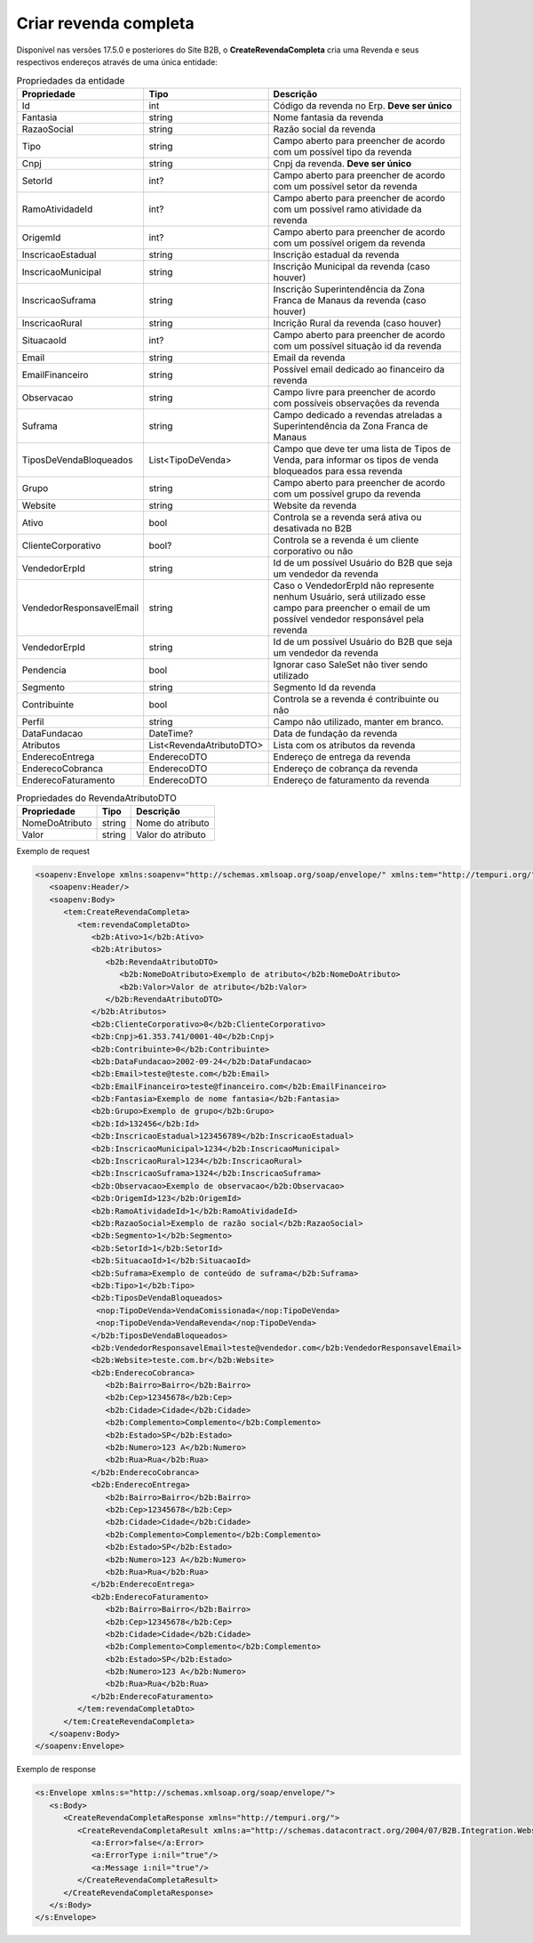 Criar revenda completa
=======

Disponível nas versões 17.5.0 e posteriores do Site B2B, o **CreateRevendaCompleta** cria uma Revenda e seus respectivos endereços através de uma única entidade:

.. list-table:: Propriedades da entidade
   :widths: auto
   :header-rows: 1

   * - Propriedade
     - Tipo
     - Descrição
   * - Id
     - int
     - Código da revenda no Erp. **Deve ser único**
   * - Fantasia
     - string
     - Nome fantasia da revenda
   * - RazaoSocial
     - string
     - Razão social da revenda
   * - Tipo
     - string
     - Campo aberto para preencher de acordo com um possível tipo da revenda
   * - Cnpj
     - string
     - Cnpj da revenda. **Deve ser único**
   * - SetorId
     - int?
     - Campo aberto para preencher de acordo com um possível setor da revenda
   * - RamoAtividadeId
     - int?
     - Campo aberto para preencher de acordo com um possível ramo atividade da revenda
   * - OrigemId
     - int?
     - Campo aberto para preencher de acordo com um possível origem da revenda 
   * - InscricaoEstadual
     - string
     - Inscrição estadual da revenda
   * - InscricaoMunicipal
     - string
     - Inscrição Municipal da revenda (caso houver)
   * - InscricaoSuframa
     - string
     - Inscrição Superintendência da Zona Franca de Manaus da revenda (caso houver)
   * - InscricaoRural
     - string
     - Incrição Rural da revenda (caso houver)
   * - SituacaoId
     - int?
     - Campo aberto para preencher de acordo com um possível situação id da revenda
   * - Email
     - string
     - Email da revenda
   * - EmailFinanceiro
     - string
     - Possível email dedicado ao financeiro da revenda
   * - Observacao
     - string
     - Campo livre para preencher de acordo com possíveis observações da revenda
   * - Suframa
     - string
     - Campo dedicado a revendas atreladas a Superintendência da Zona Franca de Manaus
   * - TiposDeVendaBloqueados
     - List<TipoDeVenda>
     - Campo que deve ter uma lista de Tipos de Venda, para informar os tipos de venda bloqueados para essa revenda
   * - Grupo
     - string
     - Campo aberto para preencher de acordo com um possível grupo da revenda
   * - Website
     - string
     - Website da revenda
   * - Ativo
     - bool
     - Controla se a revenda será ativa ou desativada no B2B
   * - ClienteCorporativo
     - bool?
     - Controla se a revenda é um cliente corporativo ou não
   * - VendedorErpId
     - string
     - Id de um possível Usuário do B2B que seja um vendedor da revenda
   * - VendedorResponsavelEmail
     - string
     - Caso o VendedorErpId não represente nenhum Usuário, será utilizado esse campo para preencher o email de um possível vendedor responsável pela revenda
   * - VendedorErpId
     - string
     - Id de um possível Usuário do B2B que seja um vendedor da revenda
   * - Pendencia
     - bool
     - Ignorar caso SaleSet não tiver sendo utilizado
   * - Segmento
     - string
     - Segmento Id da revenda
   * - Contribuinte
     - bool
     - Controla se a revenda é contribuinte ou não
   * - Perfil
     - string
     - Campo não utilizado, manter em branco.
   * - DataFundacao
     - DateTime?
     - Data de fundação da revenda
   * - Atributos
     - List<RevendaAtributoDTO>
     - Lista com os atributos da revenda
   * - EnderecoEntrega
     - EnderecoDTO
     - Endereço de entrega da revenda
   * - EnderecoCobranca
     - EnderecoDTO
     - Endereço de cobrança da revenda
   * - EnderecoFaturamento
     - EnderecoDTO
     - Endereço de faturamento da revenda
   
   
.. list-table:: Propriedades do RevendaAtributoDTO
   :widths: auto
   :header-rows: 1

   * - Propriedade
     - Tipo
     - Descrição
   * - NomeDoAtributo
     - string
     - Nome do atributo
   * - Valor
     - string
     - Valor do atributo
     
.. list-table:: Propriedades do EnderecoDTO
   :widths: auto
   :header-rows: 1

   * - Propriedade
     - Tipo
     - Descrição
   * - Estado
     - string
     - Prefixo do Estado (ex: SP)
   * - Cidade
     - string
     - Nome da cidade
   * - Bairro
     - string
     - Nome do bairro
   * - Rua
     - string
     - Nome da rua
   * - Numero
     - string
     - Número do endereço, podendo ter letras (ex: 125 A)
   * - Complemento
     - string
     - Complemento do endereço
   * - Cep
     - string
     - Cep (apenas números)
     
 .. list-table:: Propriedades do TipoDeVenda
   :widths: auto
   :header-rows: 1

   * - Propriedade
   * - VendaRevenda
   * - VendaConsumo
   * - VendaComissionada
   * - VendaComissionadaRevenda
   * - ContaOrdemFatura
     
Exemplo de request

.. code-block:: xml

  <soapenv:Envelope xmlns:soapenv="http://schemas.xmlsoap.org/soap/envelope/" xmlns:tem="http://tempuri.org/" xmlns:b2b="http://schemas.datacontract.org/2004/07/B2B.Integration.Webservices.Revendas.DTO">
     <soapenv:Header/>
     <soapenv:Body>
        <tem:CreateRevendaCompleta>
           <tem:revendaCompletaDto>
              <b2b:Ativo>1</b2b:Ativo>
              <b2b:Atributos>
                 <b2b:RevendaAtributoDTO>
                    <b2b:NomeDoAtributo>Exemplo de atributo</b2b:NomeDoAtributo>
                    <b2b:Valor>Valor de atributo</b2b:Valor>
                 </b2b:RevendaAtributoDTO>
              </b2b:Atributos>
              <b2b:ClienteCorporativo>0</b2b:ClienteCorporativo>
              <b2b:Cnpj>61.353.741/0001-40</b2b:Cnpj>
              <b2b:Contribuinte>0</b2b:Contribuinte>
              <b2b:DataFundacao>2002-09-24</b2b:DataFundacao>
              <b2b:Email>teste@teste.com</b2b:Email>
              <b2b:EmailFinanceiro>teste@financeiro.com</b2b:EmailFinanceiro>
              <b2b:Fantasia>Exemplo de nome fantasia</b2b:Fantasia>
              <b2b:Grupo>Exemplo de grupo</b2b:Grupo>
              <b2b:Id>132456</b2b:Id>
              <b2b:InscricaoEstadual>123456789</b2b:InscricaoEstadual>
              <b2b:InscricaoMunicipal>1234</b2b:InscricaoMunicipal>
              <b2b:InscricaoRural>1234</b2b:InscricaoRural>
              <b2b:InscricaoSuframa>1324</b2b:InscricaoSuframa>
              <b2b:Observacao>Exemplo de observacao</b2b:Observacao>
              <b2b:OrigemId>123</b2b:OrigemId>
              <b2b:RamoAtividadeId>1</b2b:RamoAtividadeId>
              <b2b:RazaoSocial>Exemplo de razão social</b2b:RazaoSocial>
              <b2b:Segmento>1</b2b:Segmento>
              <b2b:SetorId>1</b2b:SetorId>
              <b2b:SituacaoId>1</b2b:SituacaoId>
              <b2b:Suframa>Exemplo de conteúdo de suframa</b2b:Suframa>
              <b2b:Tipo>1</b2b:Tipo>
              <b2b:TiposDeVendaBloqueados>
               <nop:TipoDeVenda>VendaComissionada</nop:TipoDeVenda>
               <nop:TipoDeVenda>VendaRevenda</nop:TipoDeVenda>
              </b2b:TiposDeVendaBloqueados>
              <b2b:VendedorResponsavelEmail>teste@vendedor.com</b2b:VendedorResponsavelEmail>
              <b2b:Website>teste.com.br</b2b:Website>
              <b2b:EnderecoCobranca>
                 <b2b:Bairro>Bairro</b2b:Bairro>
                 <b2b:Cep>12345678</b2b:Cep>
                 <b2b:Cidade>Cidade</b2b:Cidade>
                 <b2b:Complemento>Complemento</b2b:Complemento>
                 <b2b:Estado>SP</b2b:Estado>
                 <b2b:Numero>123 A</b2b:Numero>
                 <b2b:Rua>Rua</b2b:Rua>
              </b2b:EnderecoCobranca>
              <b2b:EnderecoEntrega>
                 <b2b:Bairro>Bairro</b2b:Bairro>
                 <b2b:Cep>12345678</b2b:Cep>
                 <b2b:Cidade>Cidade</b2b:Cidade>
                 <b2b:Complemento>Complemento</b2b:Complemento>
                 <b2b:Estado>SP</b2b:Estado>
                 <b2b:Numero>123 A</b2b:Numero>
                 <b2b:Rua>Rua</b2b:Rua>
              </b2b:EnderecoEntrega>
              <b2b:EnderecoFaturamento>
                 <b2b:Bairro>Bairro</b2b:Bairro>
                 <b2b:Cep>12345678</b2b:Cep>
                 <b2b:Cidade>Cidade</b2b:Cidade>
                 <b2b:Complemento>Complemento</b2b:Complemento>
                 <b2b:Estado>SP</b2b:Estado>
                 <b2b:Numero>123 A</b2b:Numero>
                 <b2b:Rua>Rua</b2b:Rua>
              </b2b:EnderecoFaturamento>
           </tem:revendaCompletaDto>
        </tem:CreateRevendaCompleta>
     </soapenv:Body>
  </soapenv:Envelope>
  
  
Exemplo de response

.. code-block:: xml

  <s:Envelope xmlns:s="http://schemas.xmlsoap.org/soap/envelope/">
     <s:Body>
        <CreateRevendaCompletaResponse xmlns="http://tempuri.org/">
           <CreateRevendaCompletaResult xmlns:a="http://schemas.datacontract.org/2004/07/B2B.Integration.Webservices" xmlns:i="http://www.w3.org/2001/XMLSchema-instance">
              <a:Error>false</a:Error>
              <a:ErrorType i:nil="true"/>
              <a:Message i:nil="true"/>
           </CreateRevendaCompletaResult>
        </CreateRevendaCompletaResponse>
     </s:Body>
  </s:Envelope>
